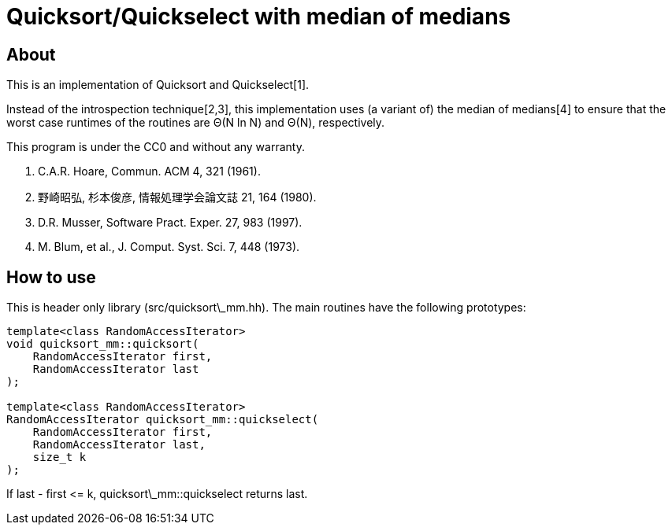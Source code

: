 = Quicksort/Quickselect with median of medians

== About
This is an implementation of Quicksort and Quickselect[1].

Instead of the introspection technique[2,3], this implementation uses 
(a variant of) the median of medians[4] to ensure that the worst case 
runtimes of the routines are Θ(N ln N) and Θ(N), respectively.

This program is under the CC0 and without any warranty.

1. C.A.R. Hoare, Commun. ACM 4, 321 (1961).
2. 野崎昭弘, 杉本俊彦, 情報処理学会論文誌 21, 164 (1980).
3. D.R. Musser, Software Pract. Exper. 27, 983 (1997).
4. M. Blum, et al., J. Comput. Syst. Sci. 7, 448 (1973).

== How to use
This is header only library (+src/quicksort\_mm.hh+).
The main routines have the following prototypes:

--------
template<class RandomAccessIterator>
void quicksort_mm::quicksort(
    RandomAccessIterator first, 
    RandomAccessIterator last
);

template<class RandomAccessIterator>
RandomAccessIterator quicksort_mm::quickselect(
    RandomAccessIterator first,
    RandomAccessIterator last,
    size_t k
);
--------

If +last - first <= k+, +quicksort\_mm::quickselect+ returns +last+.
